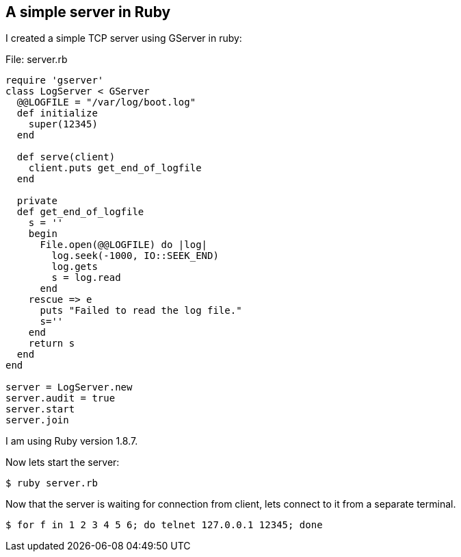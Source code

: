 
[[a-simple-server-in-ruby]]
A simple server in Ruby
-----------------------

I created a simple TCP server using GServer in ruby:

File: server.rb

-----------------------------------------
require 'gserver'
class LogServer < GServer
  @@LOGFILE = "/var/log/boot.log" 
  def initialize
    super(12345)
  end

  def serve(client)
    client.puts get_end_of_logfile
  end

  private
  def get_end_of_logfile
    s = ''
    begin
      File.open(@@LOGFILE) do |log|
        log.seek(-1000, IO::SEEK_END)
        log.gets
        s = log.read
      end
    rescue => e
      puts "Failed to read the log file."
      s=''
    end
    return s
  end
end

server = LogServer.new
server.audit = true
server.start
server.join
-----------------------------------------

I am using Ruby version 1.8.7.

Now lets start the server:

----------------
$ ruby server.rb
----------------

Now that the server is waiting for connection from client, lets connect
to it from a separate terminal.

-------------------------------------------------------
$ for f in 1 2 3 4 5 6; do telnet 127.0.0.1 12345; done
-------------------------------------------------------

